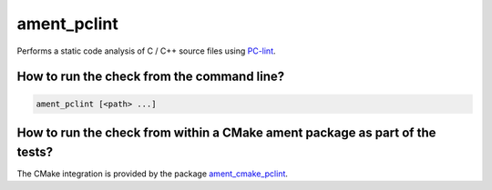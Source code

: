 ament_pclint
==============

Performs a static code analysis of C / C++ source files using `PC-lint
<http://www.gimpel.com/html/index.htm>`_.


How to run the check from the command line?
-------------------------------------------

.. code:: sh

    ament_pclint [<path> ...]


How to run the check from within a CMake ament package as part of the tests?
----------------------------------------------------------------------------

The CMake integration is provided by the package `ament_cmake_pclint
<https://github.com/ament_lint/>`_.
